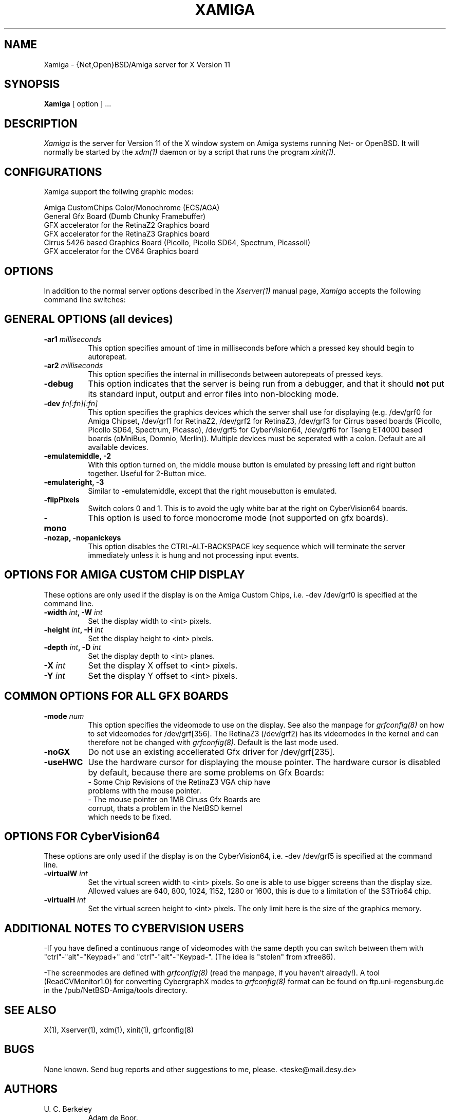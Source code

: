.\" $XConsortium: Xamiga.man,v 0.0 00/00/00 00:00:00 nobody Exp $
.TH XAMIGA 1 "Release 6.1" "X Version 11"
.SH NAME
Xamiga \- {Net,Open}BSD/Amiga server for X Version 11
.SH SYNOPSIS
.B Xamiga
[ option ] ...
.SH DESCRIPTION
.I Xamiga
is the server for Version 11 of the X window system on Amiga systems
running Net- or OpenBSD.
It will normally be started by the \fIxdm(1)\fP daemon or by a script
that runs the program \fIxinit(1)\fP.
.SH CONFIGURATIONS
.PP
Xamiga
support the follwing graphic modes:
.PP
.nf
Amiga CustomChips Color/Monochrome (ECS/AGA)
General Gfx Board (Dumb Chunky Framebuffer)
GFX accelerator for the RetinaZ2 Graphics board
GFX accelerator for the RetinaZ3 Graphics board
Cirrus 5426 based Graphics Board (Picollo, Picollo SD64, Spectrum, PicassoII)
GFX accelerator for the CV64 Graphics board
.PP
.SH OPTIONS
In addition to the normal server options described in the \fIXserver(1)\fP
manual page, \fIXamiga\fP accepts the following command line switches:

.SH GENERAL OPTIONS (all devices)
.TP 8
.B "\-ar1 \fImilliseconds\fP"
This option specifies amount of time in milliseconds before which a pressed
key should begin to autorepeat.
.TP 8
.B "\-ar2\fP \fImilliseconds\fP"
This option specifies the internal in milliseconds between autorepeats of
pressed keys.
.TP 8
.B \-debug
This option indicates that the server is being run from a debugger,
and that it should \fBnot\fP
put its standard input, output and error files into non-blocking mode.
.TP 8
.B "\-dev \fIfn[:fn][:fn]\fP"
This option specifies the graphics devices which the server shall use for
displaying (e.g. /dev/grf0 for Amiga Chipset, /dev/grf1 for RetinaZ2,
/dev/grf2 for RetinaZ3,
/dev/grf3 for Cirrus based boards (Picollo, Picollo SD64, Spectrum, Picasso),
/dev/grf5 for CyberVision64, /dev/grf6 for Tseng ET4000 based boards (oMniBus,
Domnio, Merlin)). Multiple devices must be seperated with a colon.
Default are all available devices. 
.TP 8
.B \-emulatemiddle, -2
With this option turned on, the middle mouse button is emulated by 
pressing left and right button together. Useful for 2-Button mice. 
.TP 8
.B \-emulateright, -3
Similar to -emulatemiddle, except that the right mousebutton is emulated. 
.TP 8
.B \-flipPixels
Switch colors 0 and 1. This is to avoid the ugly white bar at the right
on CyberVision64 boards.
.TP 8
.B \-mono
This option is used to force monocrome mode (not supported on gfx boards).
.TP 8
.B \-nozap, -nopanickeys
This option disables the CTRL-ALT-BACKSPACE key sequence which will terminate the server
immediately unless it is hung and not processing input events.

.SH OPTIONS FOR AMIGA CUSTOM CHIP DISPLAY

These options are only used if the display is on the Amiga Custom Chips, i.e.
-dev /dev/grf0 is specified at the command line.

.TP 8
.B "\-width \fIint\fP," "\-W \fIint\fP
Set the display width to <int> pixels.
.TP 8
.B "\-height \fIint\fP," "\-H \fIint\fP"
Set the display height to <int> pixels.
.TP 8
.B "\-depth \fIint\fP," "\-D \fIint\fP"
Set the display depth to <int> planes.
.TP 8
.B "\-X \fIint\fP"
Set the display X offset to <int> pixels. 
.TP 8
.B "\-Y \fIint\fP"
Set the display Y offset to <int> pixels.

.SH COMMON OPTIONS FOR ALL GFX BOARDS

.TP 8
.B "\-mode \fInum\fP"
This option specifies the videomode to use on the display. See also the
manpage for \fIgrfconfig(8)\fP on how to set videomodes for /dev/grf[356].
The RetinaZ3 (/dev/grf2) has its videomodes in the kernel and can therefore
not be changed with \fIgrfconfig(8)\fP. Default is the last mode used.
.TP 8
.B \-noGX
Do not use an existing accellerated Gfx driver for /dev/grf[235].
.TP 8
.B \-useHWC
Use the hardware cursor for displaying the mouse pointer.
The hardware cursor is disabled by default, because there are some
problems on Gfx Boards:
.nf
- Some Chip Revisions of the RetinaZ3 VGA chip have
  problems with the mouse pointer.
- The mouse pointer on 1MB Ciruss Gfx Boards are
  corrupt, thats a problem in the NetBSD kernel
  which needs to be fixed.

.SH OPTIONS FOR CyberVision64
These options are only used if the display is on the CyberVision64, i.e.
-dev /dev/grf5 is specified at the command line.

.TP 8
.B "\-virtualW \fIint\fP"
Set the virtual screen width to <int> pixels. So one is able to use
bigger screens than the display size. Allowed values are 
640, 800, 1024, 1152, 1280 or 1600, this is due to a limitation of the
S3Trio64 chip.
.TP 8
.B "\-virtualH \fIint\fP"
Set the virtual screen height to <int> pixels.
The only limit here is the size of the graphics memory.

.SH ADDITIONAL NOTES TO CYBERVISION USERS
.PP 
-If you have defined a continuous range of videomodes with the same depth
you can switch between them with "ctrl"-"alt"-"Keypad+" and
"ctrl"-"alt"-"Keypad-". (The idea is "stolen" from xfree86).

-The screenmodes are defined with \fIgrfconfig(8)\fP (read the manpage,
if you haven't already!). A tool (ReadCVMonitor1.0) for converting
CybergraphX modes to \fIgrfconfig(8)\fP format can be found on
ftp.uni-regensburg.de in the /pub/NetBSD-Amiga/tools directory. 

.SH "SEE ALSO"
.PP
X(1), Xserver(1), xdm(1), xinit(1), grfconfig(8)
.SH BUGS
.PP
None known. Send bug reports and other suggestions to me, please.
<teske@mail.desy.de>

.SH AUTHORS
.TP 8
U. C. Berkeley
Adam de Boor.
.TP 8
Sun Microsystems
David Rosenthal,  Stuart Marks,  Robin Schaufler,  Mike Schwartz,
Frances Ho,  Geoff Lee,  and Mark Opperman.
.TP 8
MIT Laboratory for Computer Science
.br
Bob Scheifler, Keith Packard
.TP 8 
Amiga Custom Chip work by 
Eduardo Horvath and Andy Heffernan
.TP 8 
RetinaZ2 support by 
Andy Heffernan based on work by Lutz Vieweg & Markus Wild, integration
into the generic Xamiga server by Niklas Hallqvist
.TP 8 
RetinaZ3 support by 
Markus Wild
.TP 8
CyberVision64 support and manpage by 
Michael Teske
.TP 8  
"Unification" of the former three Amiga servers by 
Michael Teske and Bernd Ernesti
